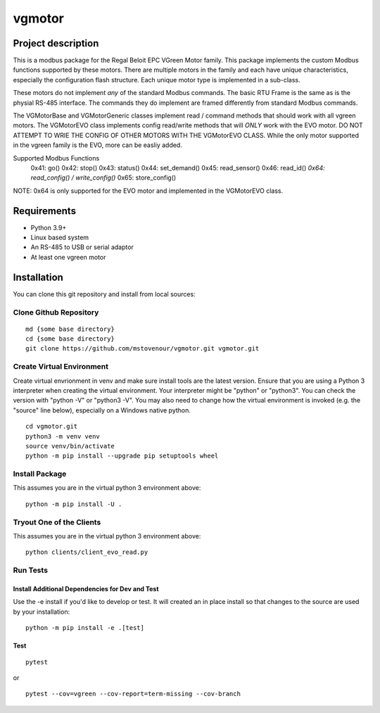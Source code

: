 *******
vgmotor
*******

Project description
===================

This is a modbus package for the Regal Beloit EPC VGreen Motor family.
This package implements the custom Modbus functions supported by these
motors.  There are multiple motors in the family and each have unique
characteristics, especially the configuration flash structure. Each
unique motor type is implemented in a sub-class.

These motors do not implement *any* of the standard Modbus commands.  The 
basic RTU Frame is the same as is the physial RS-485 interface.  The 
commands they do implement are framed differently from standard Modbus 
commands.

The VGMotorBase and VGMotorGeneric classes implement read / command methods
that should work with all vgreen motors.  The VGMotorEVO class implements
config read/write methods that will *ONLY* work with the EVO motor.  DO NOT
ATTEMPT TO WRIE THE CONFIG OF OTHER MOTORS WITH THE VGMotorEVO CLASS.  While
the only motor supported in the vgreen family is the EVO, more can be easliy
added.

Supported Modbus Functions
    0x41: go()
    0x42: stop()
    0x43: status()
    0x44: set_demand()
    0x45: read_sensor()
    0x46: read_id()
    *0x64: read_config() / write_config()*
    0x65: store_config()

NOTE:  0x64 is only supported for the EVO motor and implemented in the 
VGMotorEVO class.

Requirements
============

-  Python 3.9+
-  Linux based system
-  An RS-485 to USB or serial adaptor
-  At least one vgreen motor

Installation
============

You can clone this git repository and install from local sources:

Clone Github Repository
-----------------------

::

   md {some base directory}
   cd {some base directory}
   git clone https://github.com/mstovenour/vgmotor.git vgmotor.git

Create Virtual Environment
--------------------------

Create virtual envrionment in venv and make sure install tools are the
latest version. Ensure that you are using a Python 3 interpreter when
creating the virtual environment.  Your interpreter might be "python" or
"python3".  You can check the version with "python -V" or "python3 -V".
You may also need to change how the virtual environment is invoked
(e.g. the "source" line below), especially on a Windows native python. ::

   cd vgmotor.git
   python3 -m venv venv
   source venv/bin/activate
   python -m pip install --upgrade pip setuptools wheel

Install Package
---------------

This assumes you are in the virtual python 3 environment above::

   python -m pip install -U .

Tryout One of the Clients
-------------------------

This assumes you are in the virtual python 3 environment above::

   python clients/client_evo_read.py

Run Tests
---------

Install Additional Dependencies for Dev and Test
^^^^^^^^^^^^^^^^^^^^^^^^^^^^^^^^^^^^^^^^^^^^^^^^

Use the -e install if you'd like to develop or test.  It will created
an in place install so that changes to the source are used by your 
installation::

   python -m pip install -e .[test]

Test
^^^^

::

   pytest

or ::

   pytest --cov=vgreen --cov-report=term-missing --cov-branch
